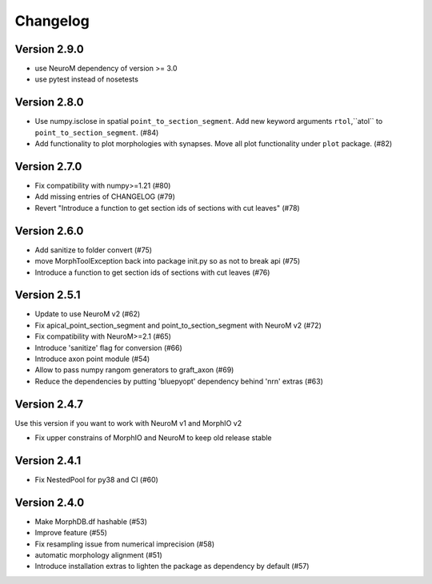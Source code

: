 Changelog
=========

Version 2.9.0
-------------
- use NeuroM dependency of version >= 3.0
- use pytest instead of nosetests

Version 2.8.0
-------------
- Use numpy.isclose in spatial ``point_to_section_segment``. Add new keyword arguments ``rtol``,``atol`` to ``point_to_section_segment``.  (#84)
- Add functionality to plot morphologies with synapses. Move all plot functionality under
  ``plot`` package. (#82)

Version 2.7.0
-------------
- Fix compatibility with numpy>=1.21 (#80)
- Add missing entries of CHANGELOG (#79)
- Revert "Introduce a function to get section ids of sections with cut leaves" (#78)

Version 2.6.0
-------------
- Add sanitize to folder convert (#75)
- move MorphToolException back into package init.py so as not to break api (#75)
- Introduce a function to get section ids of sections with cut leaves (#76)

Version 2.5.1
-------------
- Update to use NeuroM v2 (#62)
- Fix apical_point_section_segment and point_to_section_segment with NeuroM v2 (#72)
- Fix compatibility with NeuroM>=2.1 (#65)
- Introduce 'sanitize' flag for conversion (#66)
- Introduce axon point module (#54)
- Allow to pass numpy rangom generators to graft_axon (#69)
- Reduce the dependencies by putting 'bluepyopt' dependency behind 'nrn' extras (#63)

Version 2.4.7
-------------
Use this version if you want to work with NeuroM v1 and MorphIO v2

- Fix upper constrains of MorphIO and NeuroM to keep old release stable

Version 2.4.1
-------------
- Fix NestedPool for py38 and CI (#60)

Version 2.4.0
-------------
- Make MorphDB.df hashable (#53)
- Improve feature (#55)
- Fix resampling issue from numerical imprecision (#58)
- automatic morphology alignment (#51)
- Introduce installation extras to lighten the package as dependency by default (#57)
